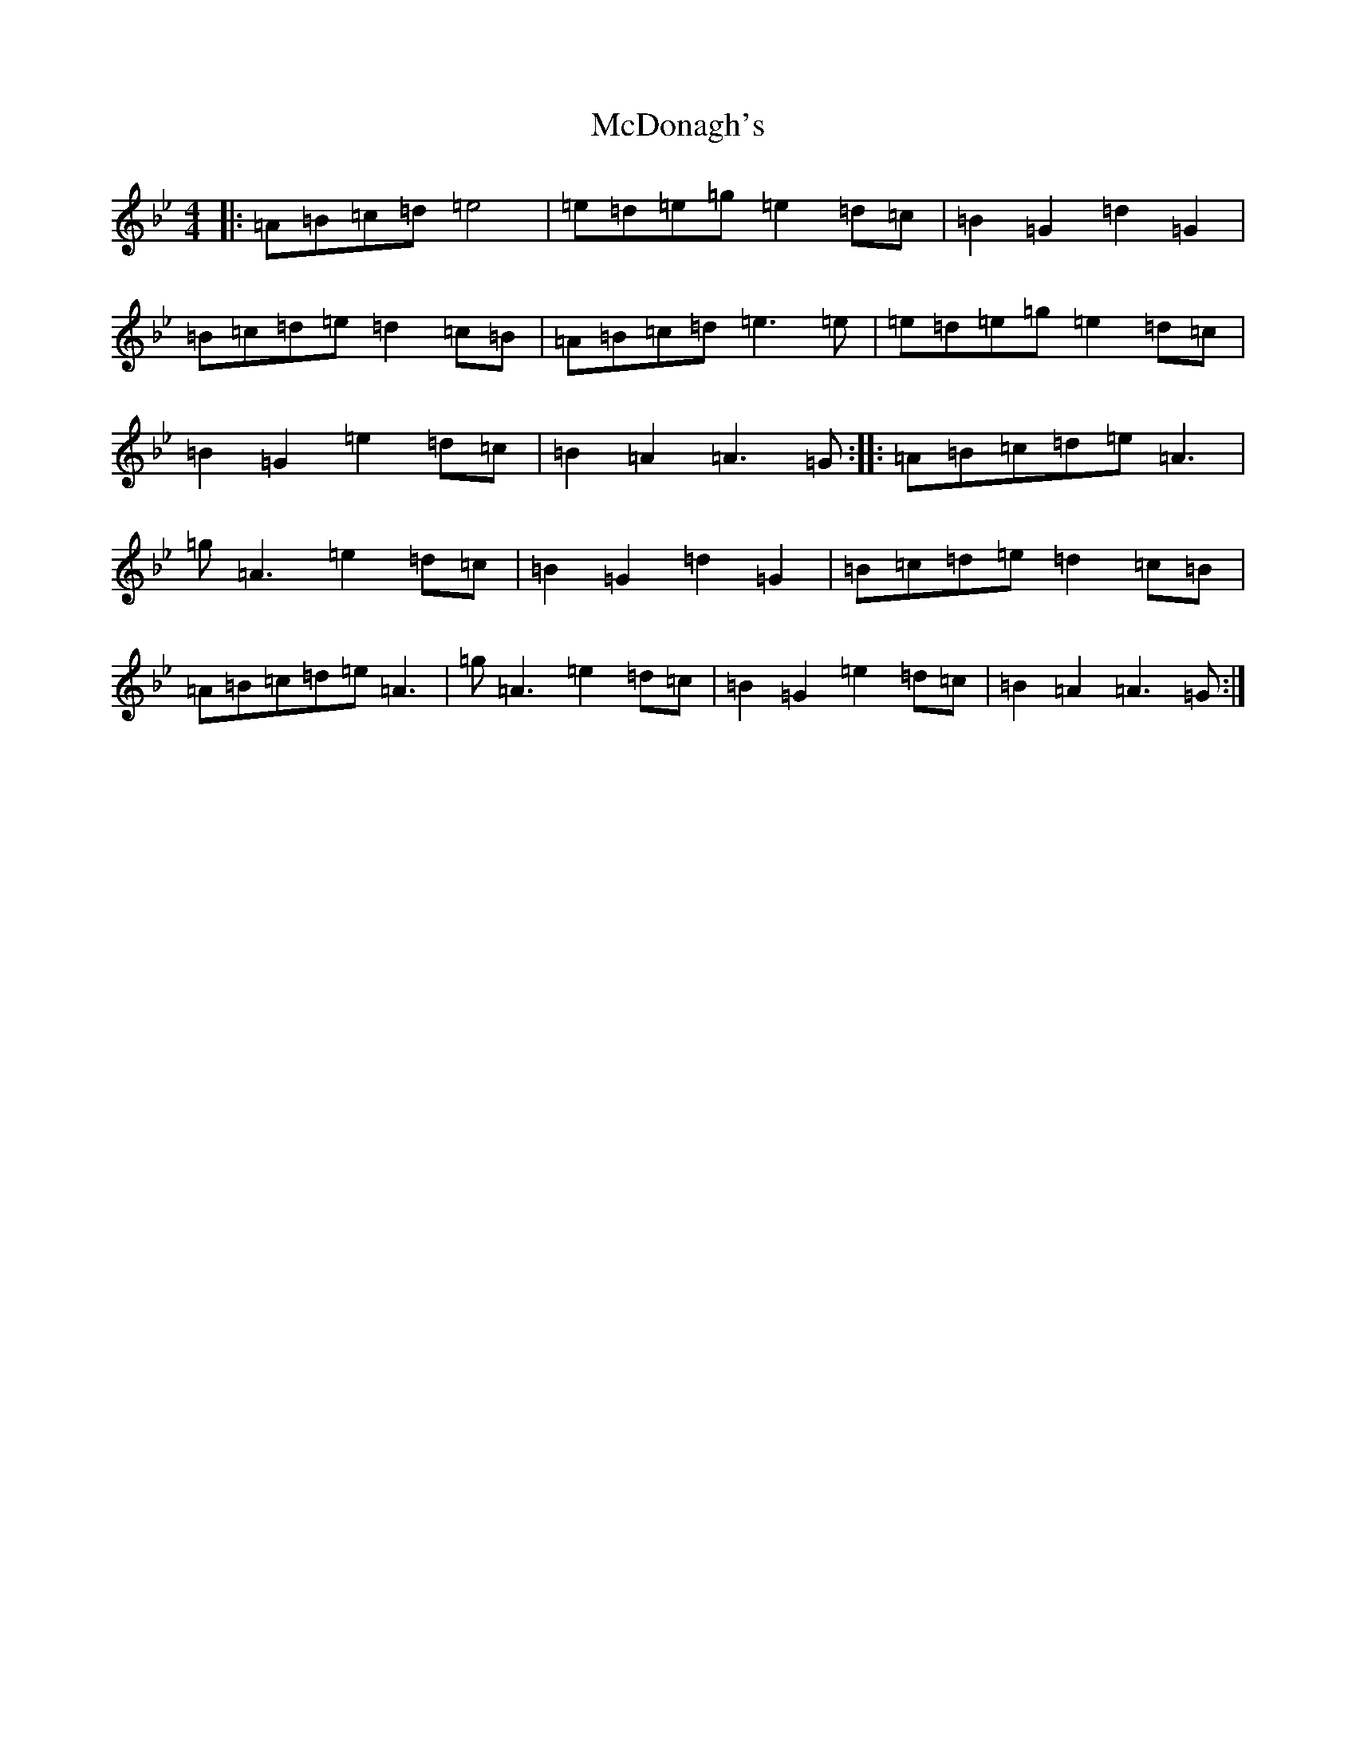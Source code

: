 X: 2865
T: McDonagh's
S: https://thesession.org/tunes/1963#setting15394
Z: E Dorian
R: reel
M:4/4
L:1/8
K: C Dorian
|:=A=B=c=d=e4|=e=d=e=g=e2=d=c|=B2=G2=d2=G2|=B=c=d=e=d2=c=B|=A=B=c=d=e3=e|=e=d=e=g=e2=d=c|=B2=G2=e2=d=c|=B2=A2=A3=G:||:=A=B=c=d=e=A3|=g=A3=e2=d=c|=B2=G2=d2=G2|=B=c=d=e=d2=c=B|=A=B=c=d=e=A3|=g=A3=e2=d=c|=B2=G2=e2=d=c|=B2=A2=A3=G:|